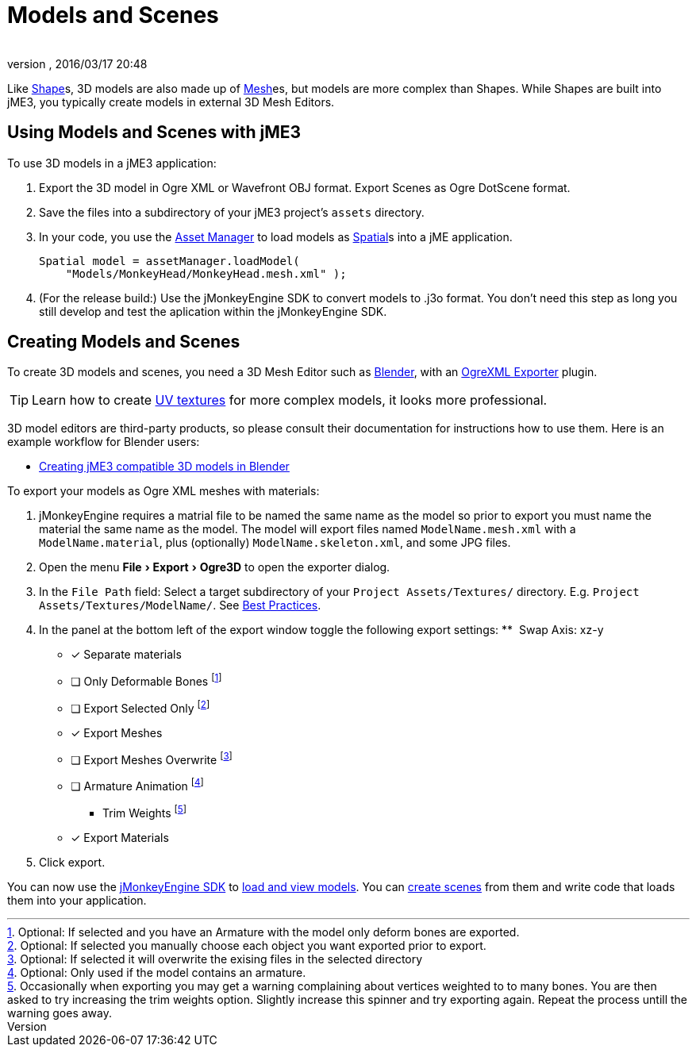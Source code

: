 = Models and Scenes
:author: 
:revnumber: 
:revdate: 2016/03/17 20:48
:relfileprefix: ../../
:imagesdir: ../..
:experimental:
ifdef::env-github,env-browser[:outfilesuffix: .adoc]


Like <<jme3/advanced/shape#,Shape>>s, 3D models are also made up of <<jme3/advanced/mesh#,Mesh>>es, but models are more complex than Shapes. While Shapes are built into jME3, you typically create models in external 3D Mesh Editors. 


== Using Models and Scenes with jME3

To use 3D models in a jME3 application:

.  Export the 3D model in Ogre XML or Wavefront OBJ format. Export Scenes as Ogre DotScene format.
.  Save the files into a subdirectory of your jME3 project's `assets` directory.
.  In your code, you use the <<jme3/advanced/asset_manager#,Asset Manager>> to load models as <<jme3/advanced/spatial#,Spatial>>s into a jME application.
+
[source,java]
----
Spatial model = assetManager.loadModel(
    "Models/MonkeyHead/MonkeyHead.mesh.xml" );
----

.  (For the release build:) Use the jMonkeyEngine SDK to convert models to .j3o format. You don't need this step as long you still develop and test the aplication within the jMonkeyEngine SDK.


== Creating Models and Scenes

To create 3D models and scenes, you need a 3D Mesh Editor such as link:http://www.blender.org/[Blender], with an <<jme3/advanced/ogrecompatibility#,OgreXML Exporter>> plugin. 

[TIP]
====
Learn how to create link:http://en.wikibooks.org/wiki/Blender_3D:_Noob_to_Pro/UV_Map_Basics[UV textures] for more complex models, it looks more professional. 
====

3D model editors are third-party products, so please consult their documentation for instructions how to use them. Here is an example workflow for Blender users:

*  <<jme3/external/blender#,Creating jME3 compatible 3D models in Blender>>

To export your models as Ogre XML meshes with materials:

. jMonkeyEngine requires a matrial file to be named the same name as the model so prior to export you must name the material the same name as the model. The model will export files named `ModelName.mesh.xml` with a `ModelName.material`, plus (optionally) `ModelName.skeleton.xml`, and some JPG files.
.  Open the menu menu:File[Export > Ogre3D] to open the exporter dialog.
.  In the `File Path` field: Select a target subdirectory of your `Project Assets/Textures/` directory. E.g. `Project Assets/Textures/ModelName/`. See <<jme3/intermediate/best_practices#multi-media-asset-pipeline#,Best Practices>>.
.  In the panel at the bottom left of the export window toggle the following export settings: 
**  Swap Axis: xz-y
- [*] Separate materials
- [ ] Only Deformable Bones footnote:[Optional: If selected and you have an Armature with the model only deform bones are exported.]
- [ ] Export Selected Only footnote:[Optional: If selected you manually choose each object you want exported prior to export.]
- [*] Export Meshes
- [ ] Export Meshes Overwrite footnote:[Optional: If selected it will overwrite the exising files in the selected directory] 
- [ ] Armature Animation footnote:[Optional: Only used if the model contains an armature.]
**  Trim Weights footnote:[Occasionally when exporting you may get a warning complaining about vertices weighted to to many bones. You are then asked to try increasing the trim weights option. Slightly increase this spinner and try exporting again. Repeat the process untill the warning goes away.]
- [*] Export Materials
.  Click export.

You can now use the <<sdk#,jMonkeyEngine SDK>> to <<sdk/model_loader_and_viewer#,load and view models>>. You can <<sdk/scene_composer#,create scenes>> from them and write code that loads them into your application. 
